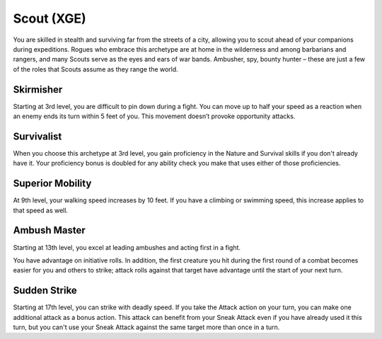.. _srd:rogue-scout-archetype:

Scout (XGE)
^^^^^^^^^^^

You are skilled in stealth and surviving far from the streets of a city, allowing you to scout ahead of your companions during expeditions. Rogues
who embrace this archetype are at home in the wilderness and among barbarians and rangers, and many Scouts serve as the eyes and ears of war bands.
Ambusher, spy, bounty hunter – these are just a few of the roles that Scouts assume as they range the world.

Skirmisher
~~~~~~~~~~
Starting at 3rd level, you are difficult to pin down during a fight. You can move up to half your speed as a reaction when an enemy ends its turn
within 5 feet of you. This movement doesn’t provoke opportunity attacks.

Survivalist
~~~~~~~~~~~
When you choose this archetype at 3rd level, you gain proficiency in the Nature and Survival skills if you don't already have it. Your proficiency
bonus is doubled for any ability check you make that uses either of those proficiencies.

Superior Mobility
~~~~~~~~~~~~~~~~~
At 9th level, your walking speed increases by 10 feet. If you have a climbing or swimming speed, this increase applies to that speed as well.

Ambush Master
~~~~~~~~~~~~~
Starting at 13th level, you excel at leading ambushes and acting first in a fight.

You have advantage on initiative rolls. In addition, the first creature you hit during the first round of a combat becomes easier for you and others
to strike; attack rolls against that target have advantage until the start of your next turn.

Sudden Strike
~~~~~~~~~~~~~
Starting at 17th level, you can strike with deadly speed. If you take the Attack action on your turn, you can make one additional attack as a bonus
action. This attack can benefit from your Sneak Attack even if you have already used it this turn, but you can't use your Sneak Attack against the
same target more than once in a turn.